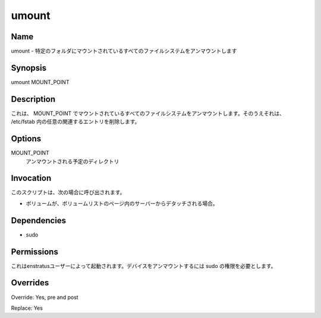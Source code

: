 umount
~~~~~~

Name
++++

.. umount - It umounts any filesystem mounted at a given folder 
umount - 特定のフォルダにマウントされているすべてのファイルシステムをアンマウントします


Synopsis
+++++++

umount MOUNT_POINT

Description
+++++++++++

.. It umount any filesystem mounted at MOUNT_POINT . Aditionally it removes any related entry in /etc/fstab.
これは、 MOUNT_POINT でマウントされているすべてのファイルシステムをアンマウントします。そのうえそれは、 /etc/fstab 内の任意の関連するエントリを削除します。

Options
+++++++

.. MOUNT_POINT
.. 	Directory to be unmounted
MOUNT_POINT
	アンマウントされる予定のディレクトリ


Invocation
++++++++++

.. This script is called when:
このスクリプトは、次の場合に呼び出されます。

.. * A Volume is dettached from server in the Volume list page.
* ボリュームが、ボリュームリストのページ内のサーバーからデタッチされる場合。

Dependencies
++++++++++++

* sudo


Permissions
+++++++++++

.. It is launched by the enstratus user. It needs sudo authority for umounting a device. 
これはenstratusユーザーによって起動されます。デバイスをアンマウントするには sudo の権限を必要とします。

Overrides
+++++++++

Override: Yes, pre and post

Replace: Yes
